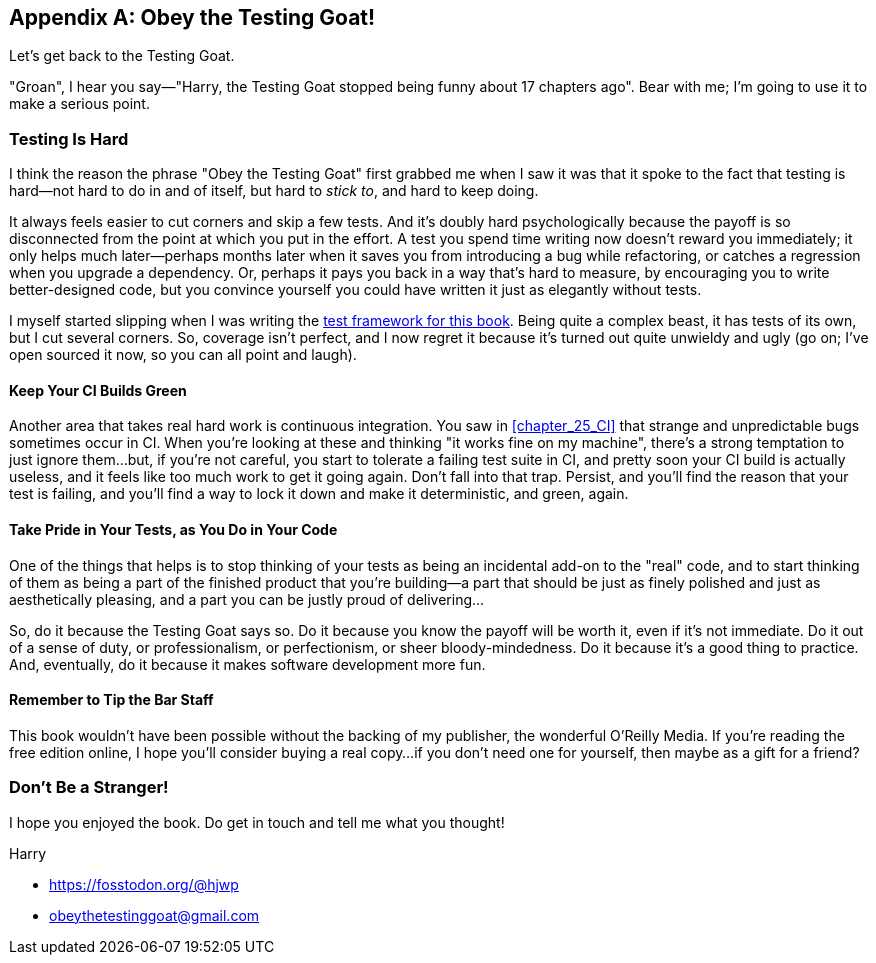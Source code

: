 [appendix]
[role="afterword"]
== Obey the Testing Goat!

Let's get back to the Testing Goat.

"Groan", I hear you say—"Harry, the Testing Goat stopped being funny about 17 chapters ago".
Bear with me; I'm going to use it to make a serious point.

=== Testing Is Hard

((("Testing Goat", "philosophy of")))
I think the reason the phrase "Obey the Testing Goat" first grabbed me
when I saw it was that it spoke to the fact that testing is hard--not hard
to do in and of itself, but hard to _stick to_, and hard to keep doing.

It always feels easier to cut corners and skip a few tests.
And it's doubly hard psychologically because the payoff is so disconnected
from the point at which you put in the effort.
A test you spend time writing now doesn't reward you immediately;
it only helps much later--perhaps months later
when it saves you from introducing a bug while refactoring,
or catches a regression when you upgrade a dependency.
Or, perhaps it pays you back in a way that's hard to measure,
by encouraging you to write better-designed code,
but you convince yourself you could have written it
just as elegantly without tests.

I myself started slipping when I was writing the
https://github.com/hjwp/Book-TDD-Web-Dev-Python/tree/master/tests[test
framework for this book].
Being quite a complex beast, it has tests of its own,
but I cut several corners. So, coverage isn't perfect, and I now regret it
because it's turned out quite unwieldy and ugly
(go on; I've open sourced it now, so you can all point and laugh).


==== Keep Your CI Builds Green

((("continuous integration (CI)", "tips")))
Another area that takes real hard work is continuous integration.
You saw in <<chapter_25_CI>> that strange and unpredictable bugs
sometimes occur in CI.
When you're looking at these and thinking "it works fine on my machine",
there's a strong temptation to just ignore them...but, if you're not careful,
you start to tolerate a failing test suite in CI,
and pretty soon your CI build is actually useless,
and it feels like too much work to get it going again.
Don't fall into that trap.
Persist, and you'll find the reason that your test is failing,
and you'll find a way to lock it down and make it deterministic,
and green, again.


==== Take Pride in Your Tests, as You Do in Your Code

One of the things that helps is((("tests", "taking pride in as in code")))
to stop thinking of your tests as being an incidental add-on to the "real" code,
and to start thinking of them as being a part of the finished product
that you're building--a part that should be
just as finely polished and just as aesthetically pleasing,
and a part you can be justly proud of delivering...

So, do it because the Testing Goat says so.
Do it because you know the payoff will be worth it,
even if it's not immediate.
Do it out of a sense of duty, or professionalism, or perfectionism,
or sheer bloody-mindedness.
Do it because it's a good thing to practice.
And, eventually, do it because it makes software development more fun.

//something about pairing?


==== Remember to Tip the Bar Staff

This book wouldn't have been possible without the backing of my publisher,
the wonderful O'Reilly Media.
If you're reading the free edition online, I hope you'll consider
buying a real copy...if
you don't need one for yourself, then maybe as a gift for a friend?

// TODO: add amazon link back in above


=== Don't Be a Stranger!

I hope you enjoyed the book.  Do get in touch and tell me what you thought!

Harry

* https://fosstodon.org/@hjwp
* obeythetestinggoat@gmail.com

